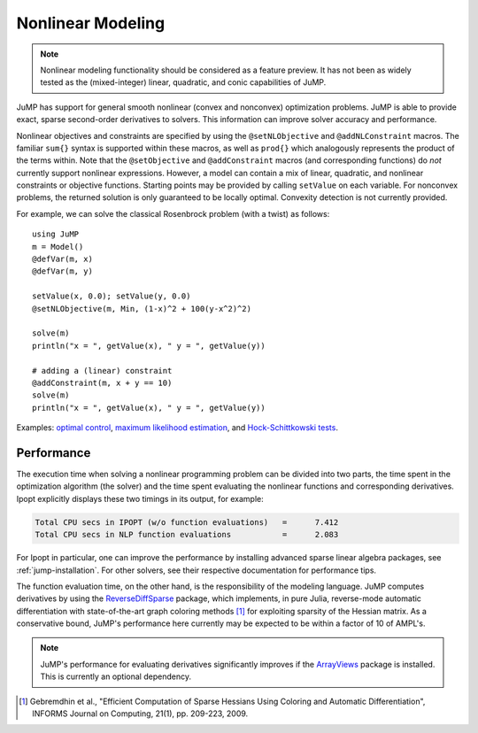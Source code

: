 .. _nonlinear:

------------------
Nonlinear Modeling
------------------

.. note::
    Nonlinear modeling functionality should be considered as a feature preview. It has not been as widely tested as the (mixed-integer) linear, quadratic, and conic capabilities of JuMP.

JuMP has support for general smooth nonlinear (convex and
nonconvex) optimization problems. JuMP is able to provide exact, sparse second-order
derivatives to solvers. This information can improve solver accuracy and
performance.




Nonlinear objectives and constraints are specified by using the ``@setNLObjective``
and ``@addNLConstraint`` macros. The familiar ``sum{}`` syntax is supported within
these macros, as well as ``prod{}`` which analogously represents the product of
the terms within. Note that the ``@setObjective`` and ``@addConstraint``
macros (and corresponding functions) do *not* currently support nonlinear expressions.
However, a model can contain a mix of linear, quadratic, and nonlinear constraints or
objective functions.  Starting points may be provided by calling ``setValue`` on each
variable. For nonconvex problems, the returned solution is only guaranteed to be
locally optimal. Convexity detection is not currently provided.

For example, we can solve the classical Rosenbrock problem (with a twist) as follows::

    using JuMP
    m = Model()
    @defVar(m, x)
    @defVar(m, y)

    setValue(x, 0.0); setValue(y, 0.0)
    @setNLObjective(m, Min, (1-x)^2 + 100(y-x^2)^2)

    solve(m)
    println("x = ", getValue(x), " y = ", getValue(y))

    # adding a (linear) constraint
    @addConstraint(m, x + y == 10)
    solve(m)
    println("x = ", getValue(x), " y = ", getValue(y))

Examples: `optimal control <https://github.com/JuliaOpt/JuMP.jl/blob/master/examples/optcontrol.jl>`_, `maximum likelihood estimation <https://github.com/JuliaOpt/JuMP.jl/blob/master/examples/mle.jl>`_, and  `Hock-Schittkowski tests <https://github.com/JuliaOpt/JuMP.jl/tree/master/test/hockschittkowski>`_.

Performance
^^^^^^^^^^^

The execution time when solving a nonlinear programming problem can be divided into two parts, the time spent in the optimization algorithm (the solver) and the time spent evaluating the nonlinear functions and corresponding derivatives. Ipopt explicitly displays these two timings in its output, for example:

.. code-block:: text

    Total CPU secs in IPOPT (w/o function evaluations)   =      7.412
    Total CPU secs in NLP function evaluations           =      2.083
    

For Ipopt in particular, one can improve the performance by installing advanced sparse linear algebra packages, see :ref:`jump-installation`. For other solvers, see their respective documentation for performance tips.

The function evaluation time, on the other hand, is the responsibility of the modeling language. JuMP computes derivatives by using the `ReverseDiffSparse <https://github.com/mlubin/ReverseDiffSparse.jl>`_ package, which implements, in pure Julia, reverse-mode automatic differentiation with state-of-the-art graph coloring methods [1]_ for exploiting sparsity of the Hessian matrix. As a conservative bound, JuMP's performance here currently may be expected to be within a factor of 10 of AMPL's.

.. note::

    JuMP's performance for evaluating derivatives significantly improves if the `ArrayViews <https://github.com/lindahua/ArrayViews.jl>`_ package is installed. This is currently an optional dependency.


.. [1] Gebremdhin et al., "Efficient Computation of Sparse Hessians Using Coloring and Automatic Differentiation", INFORMS Journal on Computing, 21(1), pp. 209-223, 2009.
